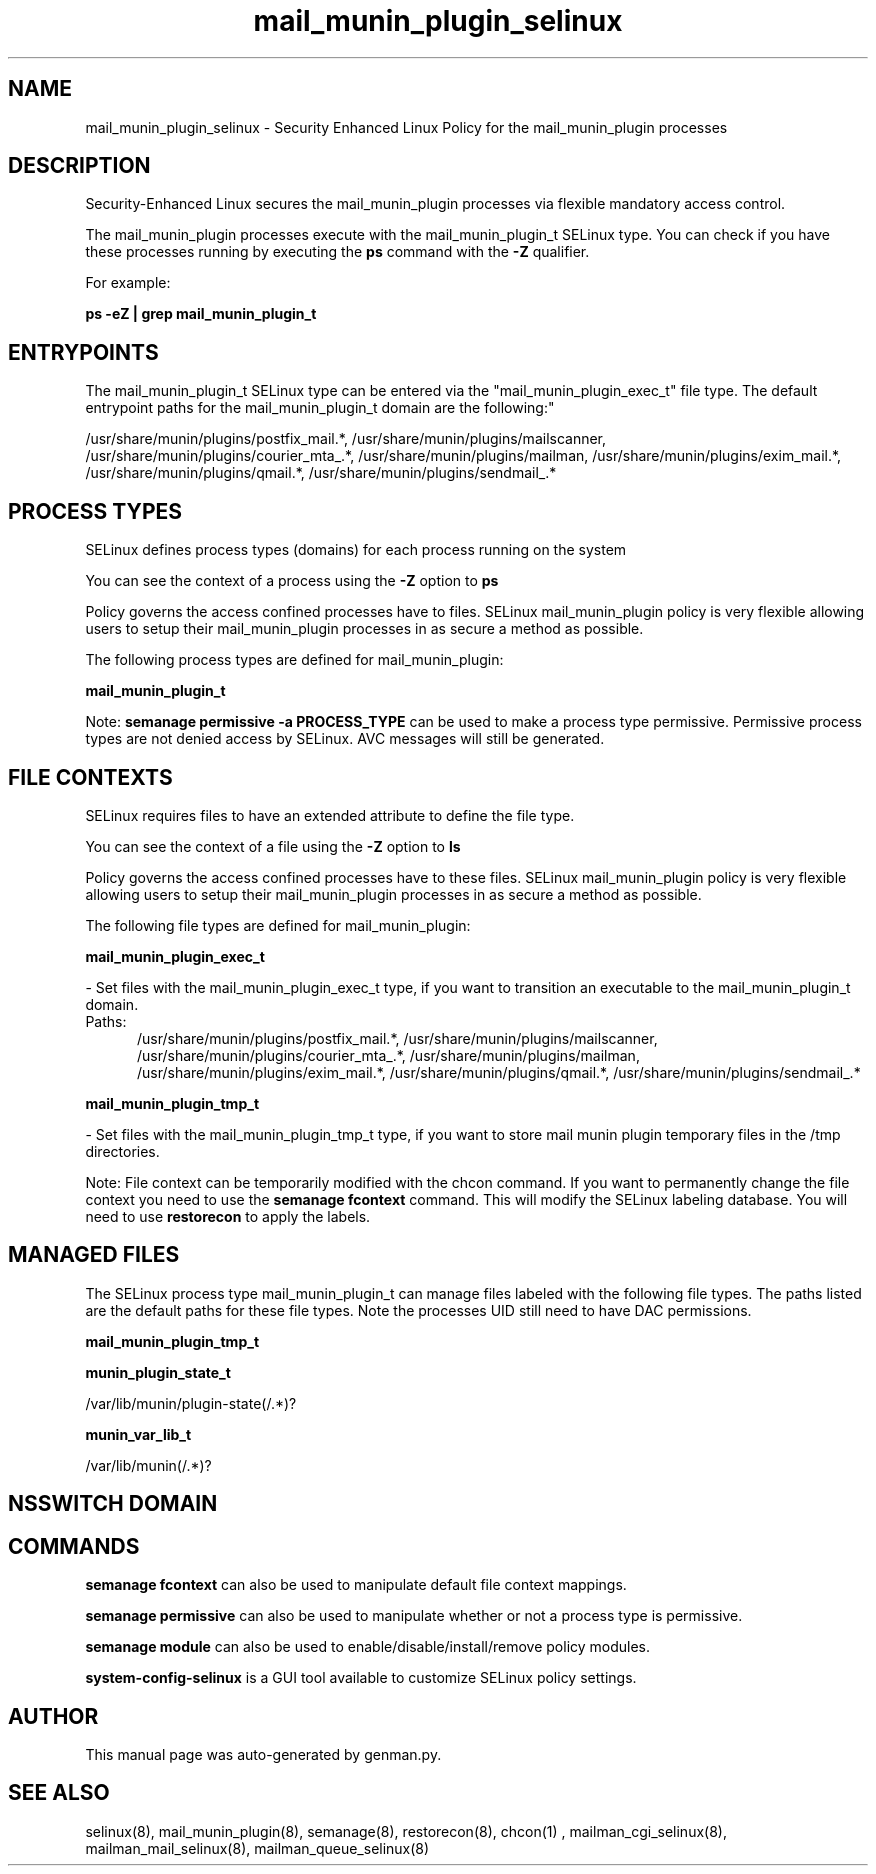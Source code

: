 .TH  "mail_munin_plugin_selinux"  "8"  "mail_munin_plugin" "dwalsh@redhat.com" "mail_munin_plugin SELinux Policy documentation"
.SH "NAME"
mail_munin_plugin_selinux \- Security Enhanced Linux Policy for the mail_munin_plugin processes
.SH "DESCRIPTION"

Security-Enhanced Linux secures the mail_munin_plugin processes via flexible mandatory access control.

The mail_munin_plugin processes execute with the mail_munin_plugin_t SELinux type. You can check if you have these processes running by executing the \fBps\fP command with the \fB\-Z\fP qualifier. 

For example:

.B ps -eZ | grep mail_munin_plugin_t


.SH "ENTRYPOINTS"

The mail_munin_plugin_t SELinux type can be entered via the "mail_munin_plugin_exec_t" file type.  The default entrypoint paths for the mail_munin_plugin_t domain are the following:"

/usr/share/munin/plugins/postfix_mail.*, /usr/share/munin/plugins/mailscanner, /usr/share/munin/plugins/courier_mta_.*, /usr/share/munin/plugins/mailman, /usr/share/munin/plugins/exim_mail.*, /usr/share/munin/plugins/qmail.*, /usr/share/munin/plugins/sendmail_.*
.SH PROCESS TYPES
SELinux defines process types (domains) for each process running on the system
.PP
You can see the context of a process using the \fB\-Z\fP option to \fBps\bP
.PP
Policy governs the access confined processes have to files. 
SELinux mail_munin_plugin policy is very flexible allowing users to setup their mail_munin_plugin processes in as secure a method as possible.
.PP 
The following process types are defined for mail_munin_plugin:

.EX
.B mail_munin_plugin_t 
.EE
.PP
Note: 
.B semanage permissive -a PROCESS_TYPE 
can be used to make a process type permissive. Permissive process types are not denied access by SELinux. AVC messages will still be generated.

.SH FILE CONTEXTS
SELinux requires files to have an extended attribute to define the file type. 
.PP
You can see the context of a file using the \fB\-Z\fP option to \fBls\bP
.PP
Policy governs the access confined processes have to these files. 
SELinux mail_munin_plugin policy is very flexible allowing users to setup their mail_munin_plugin processes in as secure a method as possible.
.PP 
The following file types are defined for mail_munin_plugin:


.EX
.PP
.B mail_munin_plugin_exec_t 
.EE

- Set files with the mail_munin_plugin_exec_t type, if you want to transition an executable to the mail_munin_plugin_t domain.

.br
.TP 5
Paths: 
/usr/share/munin/plugins/postfix_mail.*, /usr/share/munin/plugins/mailscanner, /usr/share/munin/plugins/courier_mta_.*, /usr/share/munin/plugins/mailman, /usr/share/munin/plugins/exim_mail.*, /usr/share/munin/plugins/qmail.*, /usr/share/munin/plugins/sendmail_.*

.EX
.PP
.B mail_munin_plugin_tmp_t 
.EE

- Set files with the mail_munin_plugin_tmp_t type, if you want to store mail munin plugin temporary files in the /tmp directories.


.PP
Note: File context can be temporarily modified with the chcon command.  If you want to permanently change the file context you need to use the 
.B semanage fcontext 
command.  This will modify the SELinux labeling database.  You will need to use
.B restorecon
to apply the labels.

.SH "MANAGED FILES"

The SELinux process type mail_munin_plugin_t can manage files labeled with the following file types.  The paths listed are the default paths for these file types.  Note the processes UID still need to have DAC permissions.

.br
.B mail_munin_plugin_tmp_t


.br
.B munin_plugin_state_t

	/var/lib/munin/plugin-state(/.*)?
.br

.br
.B munin_var_lib_t

	/var/lib/munin(/.*)?
.br

.SH NSSWITCH DOMAIN

.SH "COMMANDS"
.B semanage fcontext
can also be used to manipulate default file context mappings.
.PP
.B semanage permissive
can also be used to manipulate whether or not a process type is permissive.
.PP
.B semanage module
can also be used to enable/disable/install/remove policy modules.

.PP
.B system-config-selinux 
is a GUI tool available to customize SELinux policy settings.

.SH AUTHOR	
This manual page was auto-generated by genman.py.

.SH "SEE ALSO"
selinux(8), mail_munin_plugin(8), semanage(8), restorecon(8), chcon(1)
, mailman_cgi_selinux(8), mailman_mail_selinux(8), mailman_queue_selinux(8)